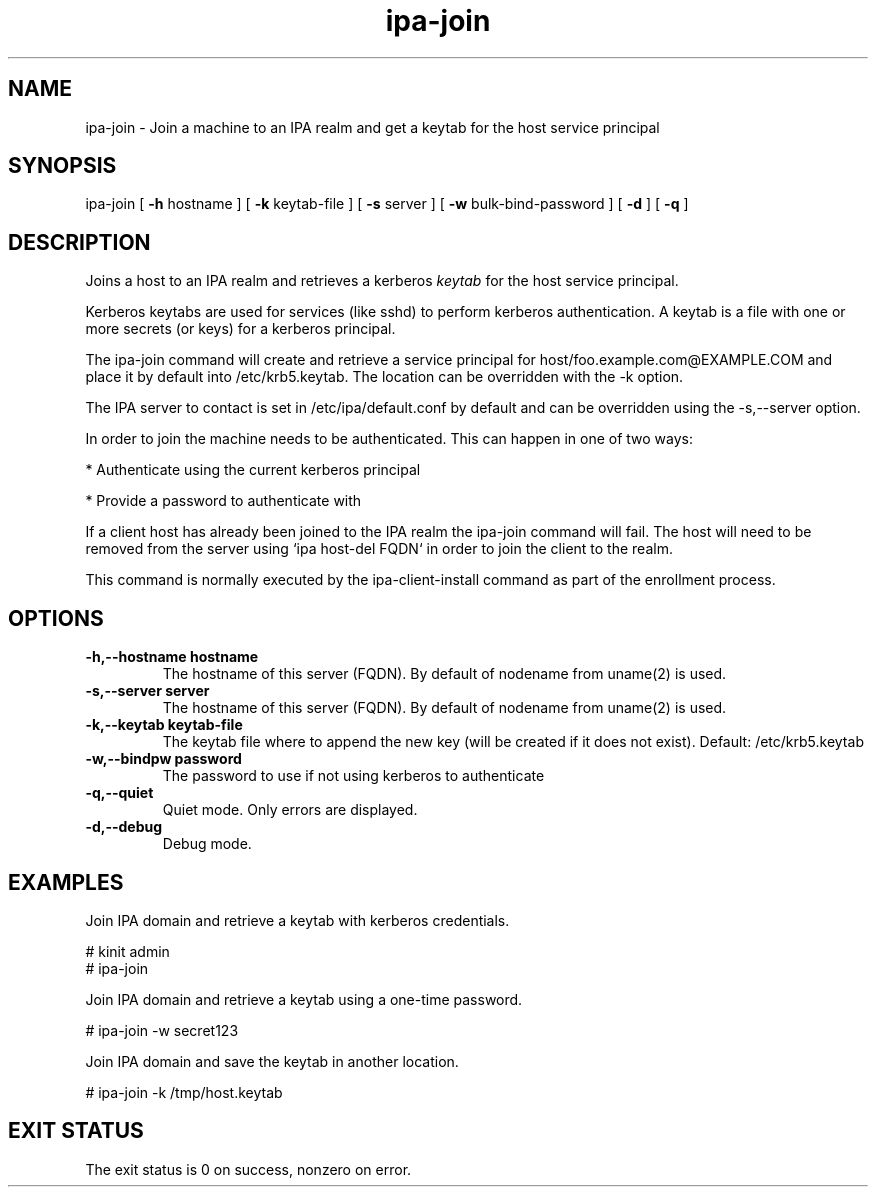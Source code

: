 .\" A man page for ipa-join
.\" Copyright (C) 2009 Red Hat, Inc.
.\"
.\" This is free software; you can redistribute it and/or modify it under
.\" the terms of the GNU Library General Public License as published by
.\" the Free Software Foundation; version 2 only
.\"
.\" This program is distributed in the hope that it will be useful, but
.\" WITHOUT ANY WARRANTY; without even the implied warranty of
.\" MERCHANTABILITY or FITNESS FOR A PARTICULAR PURPOSE.  See the GNU
.\" General Public License for more details.
.\"
.\" You should have received a copy of the GNU Library General Public
.\" License along with this program; if not, write to the Free Software
.\" Foundation, Inc., 675 Mass Ave, Cambridge, MA 02139, USA.
.\"
.\" Author: Rob Crittenden <rcritten@redhat.com>
.\"
.TH "ipa-join" "1" "Oct 8 2009" "freeipa" ""
.SH "NAME"
ipa\-join \- Join a machine to an IPA realm and get a keytab for the host service principal
.SH "SYNOPSIS"
ipa\-join [ \fB\-h\fR hostname ] [ \fB\-k\fR keytab\-file ] [ \fB\-s\fR server ] [ \fB\-w\fR bulk\-bind\-password ] [ \fB\-d\fR ] [ \fB\-q\fR ]

.SH "DESCRIPTION"
Joins a host to an IPA realm and retrieves a kerberos \fIkeytab\fR for the host service principal.

Kerberos keytabs are used for services (like sshd) to perform kerberos authentication. A keytab is a file with one or more secrets (or keys) for a kerberos principal.

The ipa\-join command will create and retrieve a service principal for host/foo.example.com@EXAMPLE.COM and place it by default into /etc/krb5.keytab. The location can be overridden with the \-k option.

The IPA server to contact is set in /etc/ipa/default.conf by default and can be overridden using the -s,--server option.

In order to join the machine needs to be authenticated. This can happen in one of two ways:

* Authenticate using the current kerberos principal

* Provide a password to authenticate with

If a client host has already been joined to the IPA realm the ipa-join command will fail. The host will need to be removed from the server using `ipa host-del FQDN` in order to join the client to the realm.

This command is normally executed by the ipa-client-install command as part of the enrollment process.
.SH "OPTIONS"
.TP
\fB\-h,--hostname hostname\fR
The hostname of this server (FQDN). By default of nodename from uname(2) is used.
.TP
\fB\-s,--server server\fR
The hostname of this server (FQDN). By default of nodename from uname(2) is used.
.TP
\fB\-k,--keytab keytab\-file\fR
The keytab file where to append the new key (will be created if it does not exist). Default: /etc/krb5.keytab
.TP
\fB\-w,--bindpw password\fR
The password to use if not using kerberos to authenticate
.TP
\fB\-q,--quiet\fR
Quiet mode. Only errors are displayed.
.TP
\fB\-d,--debug\fR
Debug mode.
.SH "EXAMPLES"
Join IPA domain and retrieve a keytab with kerberos credentials.

  # kinit admin
  # ipa\-join

Join IPA domain and retrieve a keytab using a one\-time password.

  # ipa\-join \-w secret123

Join IPA domain and save the keytab in another location.

  # ipa\-join \-k /tmp/host.keytab
.SH "EXIT STATUS"
The exit status is 0 on success, nonzero on error.
